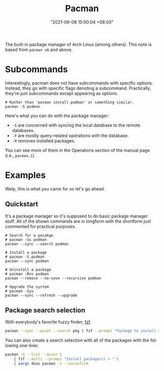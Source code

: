 #+title: Pacman
#+date: "2021-06-08 15:00:04 +08:00"
#+date_modified: "2021-06-08 17:27:45 +08:00"
#+language: en
#+property: header_args  :eval no


The built-in package manager of Arch Linux (among others).
This note is based from =pacman v6= and above.




* Subcommands

Interestingly, pacman does not have subcommands with specific options.
Instead, they go with specific flags denoting a subcommand.
Practically, they're just subcommands except appearing as options.

#+begin_src shell
# Rather than 'pacman install podman' or something similar.
pacman -S podman
#+end_src

Here's what you can do with the package manager:

- =-S= are concerned with syncing the local database to the remote databases.
- =-F= are mostly query-related operations with the database.
- =-R= removes installed packages.

You can see more of them in the Operations section of the manual page (i.e., =pacman.1=).




* Examples

Welp, this is what you came for so let's go ahead.


** Quickstart

It's a package manager so it's supposed to do basic package manager stuff.
All of the shown commands are in longform with the shortform just commented for practical purposes.

#+begin_src shell
# Search for a pacakge
# pacman -Ss podman
pacman --sync --search podman

# Install a package
# pacman -S podman
pacman --sync podman

# Uninstall a package
# pacman -Rns podman
pacman --remove --no-save --recursive podman

# Upgrade the system
# pacman -Syu
pacman --sync --refresh --upgrade
#+end_src


** Package search selection

With everybody's favorite fuzzy finder, [[id:4eb1f8b1-bc12-4a6c-8fa4-20e4c3542cf2][fzf]].

#+begin_src bash
pacman --sync --quiet --search pkg | fzf --prompt "Package to install > " | xargs --replace='{}' doas pacman --sync {}
#+end_src

You can also create a search selection with all of the packages with the following one-liner.

#+begin_src bash
pacman -S --list --quiet \
    | fzf --multi --prompt "Install package(s) > " \
    | xargs doas pacman -S --noconfirm
#+end_src
